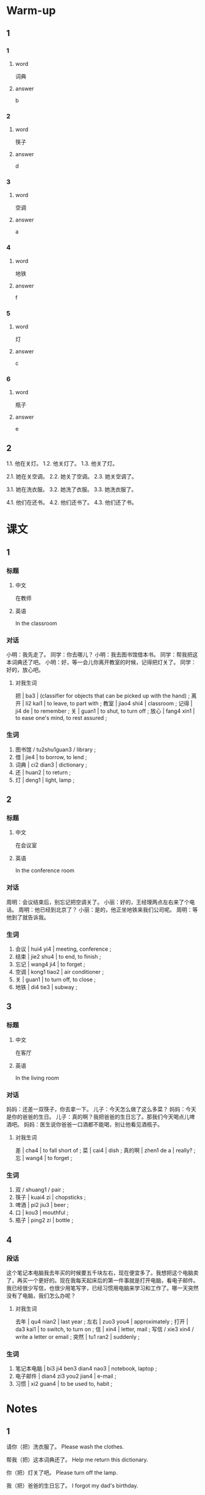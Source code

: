 :PROPERTIES:
:CREATED: [2022-06-03 09:13:59 -05]
:END:

* Warm-up
:PROPERTIES:
:CREATED: [2022-09-17 16:47:21 -05]
:END:

** 1
:PROPERTIES:
:CREATED: [2022-09-17 16:47:33 -05]
:END:

*** 1
:PROPERTIES:
:CREATED: [2022-09-17 16:50:18 -05]
:END:

**** word
:PROPERTIES:
:CREATED: [2022-09-17 16:50:22 -05]
:END:

词典

**** answer
:PROPERTIES:
:CREATED: [2022-09-17 16:50:24 -05]
:END:

b

*** 2
:PROPERTIES:
:CREATED: [2022-09-17 16:50:33 -05]
:END:

**** word
:PROPERTIES:
:CREATED: [2022-09-17 16:50:35 -05]
:END:

筷子

**** answer
:PROPERTIES:
:CREATED: [2022-09-17 16:50:37 -05]
:END:

d

*** 3
:PROPERTIES:
:CREATED: [2022-09-17 16:50:50 -05]
:END:

**** word
:PROPERTIES:
:CREATED: [2022-09-17 16:50:52 -05]
:END:

空调

**** answer
:PROPERTIES:
:CREATED: [2022-09-17 16:50:59 -05]
:END:

a

*** 4
:PROPERTIES:
:CREATED: [2022-09-17 16:51:06 -05]
:END:

**** word
:PROPERTIES:
:CREATED: [2022-09-17 16:51:10 -05]
:END:

地铁

**** answer
:PROPERTIES:
:CREATED: [2022-09-17 16:51:12 -05]
:END:

f

*** 5
:PROPERTIES:
:CREATED: [2022-09-17 16:51:20 -05]
:END:

**** word
:PROPERTIES:
:CREATED: [2022-09-17 16:51:25 -05]
:END:

灯

**** answer
:PROPERTIES:
:CREATED: [2022-09-17 16:51:33 -05]
:END:

c

*** 6
:PROPERTIES:
:CREATED: [2022-09-17 16:51:40 -05]
:END:

**** word
:PROPERTIES:
:CREATED: [2022-09-17 16:51:42 -05]
:END:

瓶子

**** answer
:PROPERTIES:
:CREATED: [2022-09-17 16:51:43 -05]
:END:

e

** 2
:PROPERTIES:
:CREATED: [2022-09-17 16:51:54 -05]
:END:

1.1. 他在关灯。
1.2. 他关灯了。
1.3. 他关了灯。

2.1. 她在关空调。
2.2. 她关了空调。
2.3. 她关空调了。

3.1. 她在洗衣服。
3.2. 她洗了衣服。
3.3. 她洗衣服了。

4.1. 他们在还书。
4.2. 他们还书了。
4.3. 他们还了书。

* 课文
:PROPERTIES:
:CREATED: [2022-09-17 16:47:16 -05]
:END:

** 1
:PROPERTIES:
:CREATED: [2022-05-21 00:15:25 -05]
:ID: 6153e652-eba6-48ef-9dd4-2ee779b58448
:END:

*** 标题
:PROPERTIES:
:CREATED: [2022-09-17 17:04:59 -05]
:END:

**** 中文
:PROPERTIES:
:CREATED: [2022-09-17 17:06:41 -05]
:END:

在教师

**** 英语
:PROPERTIES:
:CREATED: [2022-09-17 17:06:43 -05]
:END:

In the classroom

*** 对话
:PROPERTIES:
:CREATED: [2022-09-17 17:02:42 -05]
:END:

小明：我先走了。
同学：你去哪儿？
小明：我去图书馆借本书。
同学：帮我把这本词典还了吧。
小明：好，等一会儿你离开教室的时候，记得把灯关了。
同学：好的，放心吧。

**** 对我生词
:PROPERTIES:
:CREATED: [2022-09-17 17:03:00 -05]
:END:

把 | ba3 | (classifier for objects that can be picked up with the hand) ;
离开 | li2 kai1 | to leave, to part with ;
教室 | jiao4 shi4 | classroom ;
记得 | ji4 de | to remember ;
关 | guan1 | to shut, to turn off ;
放心 | fang4 xin1 | to ease one's mind, to rest assured ;

*** 生词
:PROPERTIES:
:CREATED: [2022-09-17 17:02:46 -05]
:END:

1. 图书馆 / tu2shu1guan3 / library ;
2. 借 | jie4 | to borrow, to lend ;
3. 词典 | ci2 dian3 | dictionary ;
4. 还 | huan2 | to return ;
5. 灯 | deng1 | light, lamp ;

** 2
:PROPERTIES:
:CREATED: [2022-05-21 00:25:28 -05]
:ID: a6cd713c-de1d-47b6-9893-c6592eb6e49b
:END:

*** 标题
:PROPERTIES:
:CREATED: [2022-09-17 17:08:57 -05]
:END:

**** 中文
:PROPERTIES:
:CREATED: [2022-09-17 17:09:01 -05]
:END:

在会议室

**** 英语
:PROPERTIES:
:CREATED: [2022-09-17 17:09:03 -05]
:END:

In the conference room

*** 对话
:PROPERTIES:
:CREATED: [2022-09-17 17:07:16 -05]
:END:

周明：会议结束后，别忘记把空调关了。
小丽：好的，王经理两点左右来了个电话。
周明：他已经到北京了？
小丽：是的，他正坐地铁来我们公司呢。
周明：等他到了就告诉我。

*** 生词
:PROPERTIES:
:CREATED: [2022-09-17 17:07:20 -05]
:END:

6. 会议 | hui4 yi4 | meeting, conference ;
7. 结束 | jie2 shu4 | to end, to finish ;
8. 忘记 | wang4 ji4 | to forget ;
9. 空调 | kong1 tiao2 | air conditioner ;
10. 关 | guan1 | to turn off, to close ;
11. 地铁 | di4 tie3 | subway ;

** 3
:PROPERTIES:
:CREATED: [2022-05-21 00:32:30 -05]
:ID: 86f33868-8c39-4f69-888c-f7110684f46c
:END:

*** 标题
:PROPERTIES:
:CREATED: [2022-09-17 17:10:14 -05]
:END:

**** 中文
:PROPERTIES:
:CREATED: [2022-09-17 17:10:17 -05]
:END:

在客厅

**** 英语
:PROPERTIES:
:CREATED: [2022-09-17 17:10:21 -05]
:END:

In the living room

*** 对话
:PROPERTIES:
:CREATED: [2022-09-17 17:10:12 -05]
:END:

妈妈：还差一双筷子，你去拿一下。
儿子：今天怎么做了这么多菜？
妈妈：今天是你的爸爸的生日。
儿子：真的啊？我把爸爸的生日忘了。那我们今天喝点儿啤酒吧。
妈妈：医生说你爸爸一口酒都不能喝，别让他看见酒瓶子。

**** 对我生词
:PROPERTIES:
:CREATED: [2022-09-17 17:11:02 -05]
:END:

差 | cha4 | to fall short of ;
菜 | cai4 | dish ;
真的啊 | zhen1 de a | really? ;
忘 | wang4 | to forget ;

*** 生词
:PROPERTIES:
:CREATED: [2022-09-17 17:10:37 -05]
:END:

12. 双 / shuang1 / pair ;
13. 筷子 | kuai4 zi | chopsticks ;
14. 啤酒 | pi2 jiu3 | beer ;
15. 口 | kou3 | mouthful ;
16. 瓶子 | ping2 zi | bottle ;

** 4
:PROPERTIES:
:CREATED: [2022-05-21 00:41:36 -05]
:ID: 3c2cb9e9-8f42-4e96-988e-97efcca628ec
:END:

*** 段话
:PROPERTIES:
:CREATED: [2022-09-17 17:13:09 -05]
:END:

这个笔记本电脑我去年买的时候要五千块左右，现在便宜多了。我想把这个电脑卖了，再买一个更好的。现在我每天起床后的第一件事就是打开电脑，看电子邮件。我已经很少写信，也很少用笔写字，已经习惯用电脑来学习和工作了。哪一天突然没有了电脑，我们怎么办呢？

**** 对我生词
:PROPERTIES:
:CREATED: [2022-09-17 17:13:01 -05]
:END:

去年 | qu4 nian2 | last year ;
左右 | zuo3 you4 | approximately ;
打开 | da3 kai1 | to switch, to turn on ;
信 | xin4 | letter, mail ;
写信 / xie3 xin4 / write a letter or email ;
突然 | tu1 ran2 | suddenly ;

*** 生词
:PROPERTIES:
:CREATED: [2022-09-17 17:12:57 -05]
:END:

17. 笔记本电脑 | bi3 ji4 ben3 dian4 nao3 | notebook, laptop ;
18. 电子邮件 | dian4 zi3 you2 jian4 | e-mail ;
19. 习惯 | xi2 guan4 | to be used to, habit ;

* Notes
:PROPERTIES:
:CREATED: [2022-09-17 17:16:07 -05]
:END:

** 1
:PROPERTIES:
:CREATED: [2022-09-17 17:17:37 -05]
:END:

请你（把）洗衣服了。
Please wash the clothes.

帮我（把）这本词典还了。
Help me return this dictionary.

你（把）灯关了吧。
Please turn off the lamp.

我（把）爸爸的生日忘了。
I forgot my dad's birthday.

你（没）把书给我。
You didn't gave me the book.

你（别）把手机忘了。
Don't forget your phone.

我（不能）把电脑给你。
I can't lend you my computer.

你（可以）把空调关了吗？
Can you turn off the air conditioner?



*** QUESTION Why do all these sentences use 了 at the end?
:PROPERTIES:
:CREATED: [2022-09-17 17:19:24 -05]
:END:
:LOGBOOK:
- State "QUESTION"   from              [2022-09-17 Sat 17:19]
:END:

In previous chapters, I was told that 了 was used when a state changes or an action occured in the past. In this sentences, the state hasn't changed and the action didn't occur in the past.

请你把洗衣服（了）。
帮我把这本词典还（了）。
你把灯关（了）吧。
我把爸爸的生日忘（了）。

*** Practice
:PROPERTIES:
:CREATED: [2022-09-17 17:26:36 -05]
:END:

1. 房间里有点儿冷，你可以（把门关了）？
2. 你发烧还没好，快（把药吃了）。
3. 吃饭以前别忘了（把手洗了）。

** 2
:PROPERTIES:
:CREATED: [2022-09-17 17:20:57 -05]
:END:

周末我一般（十点左右）起床。
I wake up at around 10 o'clock in the weekend.

我们公司有（五百人左右）。
Our company has around 5 hundred workers.

王经理（两点左右）来了个电话。
Manager Wang called at around 2 o'clock.

这个笔记本电脑我去年买的时候要（五千块）左右。
Last year, when I bought this laptop, it was around 5 thousand dollars.

*** Practice
:PROPERTIES:
:CREATED: [2022-09-17 17:33:08 -05]
:END:

Ａ：你每天几点睡觉？
Ｂ：11点左右。

Ａ：你学了多长时间的汉语了？
Ｂ：8个月左右。

Ａ：从你家到学校坐多长时间车？
Ｂ：45分钟左右。


**** ANSWERED Does the first question refers to the total amount of time I've been learning Chinese since I started or just for today's time?
:PROPERTIES:
:CREATED: [2022-09-17 17:35:29 -05]
:END:
:LOGBOOK:
- State "ANSWERED"   from "QUESTION"   [2022-09-19 Mon 18:36]
- State "QUESTION"   from              [2022-09-17 Sat 17:35]
:END:

*** ANSWERED When 块 is used but the currency is not mentioned, what currency should I assume?
:PROPERTIES:
:CREATED: [2022-09-17 17:32:11 -05]
:END:
:LOGBOOK:
- State "ANSWERED"   from "QUESTION"   [2022-09-19 Mon 18:36]
- State "QUESTION"   from              [2022-09-17 Sat 17:32]
:END:

* Exercises
:PROPERTIES:
:CREATED: [2022-09-17 17:39:05 -05]
:END:

** 1
:PROPERTIES:
:CREATED: [2022-09-17 17:39:15 -05]
:END:

*** ANSWERED Why is 来 used in this sentence?
:PROPERTIES:
:CREATED: [2022-09-17 17:39:20 -05]
:END:
:LOGBOOK:
- State "ANSWERED"   from "QUESTION"   [2022-09-19 Mon 18:38]
- State "QUESTION"   from              [2022-09-17 Sat 17:39]
:END:

我已经习惯用电脑（来）学习和工作了。

** 2

*** 1-5
:PROPERTIES:
:ID: 4f759142-59b0-4bf2-a8b4-dc932f07db5e
:END:

**** 选择

***** a

瓶子

***** b

空调

***** c

词典

***** d

双

***** e

口

**** 题

***** 1

****** 内容

拿两🟨筷子就可以了，今天爸爸不回来吃晚饭。

****** 答案

d

***** 2

****** 内容

这本🟨十我朋友的，不是我的。

****** 答案

c

***** 3

****** 内容

这种咖啡特别好喝，你快来喝一🟨吧。

****** 答案

e

***** 4

****** 内容

桌子上有一个🟨，是谁的？

****** 答案

a

***** 5

****** 内容

你怎么没开🟨？太热了！

****** 答案

b

*** 6-10
:PROPERTIES:
:ID: 154d4209-5d69-4a8c-ae1d-54b76e432849
:END:

**** 选择

***** a

习惯

***** b

结束

***** c

关

***** d

还

***** e

会议

**** 题

***** 6

****** 内容

Ａ：你把灯🟨了吧，我要睡觉了。
Ｂ：好，我马上就去。

****** 答案

c

***** 7

****** 内容

Ａ：你可以帮我把书🟨了吗？
Ｂ：明天下午可以吗？

****** 答案

d

***** 8

****** 内容

Ａ：音乐会🟨以后，我们一起去饭馆吃饭吧。
Ｂ：还是回家吃吧。

****** 答案

b

***** 9

****** 内容

Ａ：你下课以后常常做什么？
Ｂ：我下了汉语课🟨去图书馆。

****** 答案

a

***** 10

****** 内容

Ａ：今天的🟨十几点的？
Ｂ：下午两点半。

****** 答案

e

** 3

*** 1
:PROPERTIES:
:ID: 43acc4c8-c11b-40af-ade4-7e459a79be2a
:END:

**** 内容

Ａ：音乐会就要开始了，吸纳生，请你🟨。
Ｂ：好的，我马上关。请问还有多长时间开始？
Ａ：还有五分钟🟨。
Ｂ：谢谢。

**** 答案

把手机关了
左右

*** 2
:PROPERTIES:
:ID: 376c962a-ca66-4ff9-91d6-a9c05434ebc1
:END:

**** 内容

Ａ：你今天打算几点睡觉？
Ｂ：十点半🟨。
Ａ：睡觉以前别忘了🟨。
Ｂ：没问题。

**** 答案

把灯关了
左右

*** 3
:PROPERTIES:
:ID: ed596ce0-ec03-47bf-b184-1cb9d6360026
:END:

**** 内容

Ａ：昨天谁室最后一个离开办公室的？
Ｂ：是我，我昨天是🟨离开的。
Ａ：你是不是忘了🟨？
Ｂ：对不起，我以后一定不会忘

**** 答案

最后一个
把空调关了

*** 4
:PROPERTIES:
:ID: 251e92c1-a7bf-4e1a-bf72-19269dacd405
:END:

**** 内容

Ａ：今天下午你要去见小刚吗？
Ｂ：对，我🟨去找他。
Ａ：你可以帮我🟨？
Ｂ：没问题，我帮你还他。

**** 答案

三点左右
把钱还他了吗

** 4
:PROPERTIES:
:CREATED: [2022-09-17 17:57:52 -05]
:END:

Ｑ：小明要帮同学做什么？
Ａ：去图书馆把词典还了。

Ｑ：小明告诉同学做什么？
Ａ：离开教室的时候，别忘了把灯关了。

Ｑ：王经理现在在哪儿？
Ａ：在坐地铁来他们的公司。

Ｑ：周太太今天为什么做了那么多的菜？
Ａ：爸爸能喝酒吗？为什么？


Ｑ：“我”现在每天用电脑做什么？
Ａ：看电子邮件、学习和工作

* Characters
:PROPERTIES:
:CREATED: [2022-09-17 18:03:12 -05]
:END:

字 - character
词典 - dictionary
字典 - character's dictionary

运动 - sport
会议 - meeting
运动会 - sports competition

开 - start
会议 - meeting
开会 - to attend a meeting, to hold a meeting

* Application
:PROPERTIES:
:CREATED: [2022-09-17 18:05:24 -05]
:END:

** 1
:PROPERTIES:
:CREATED: [2022-09-17 18:05:28 -05]
:END:

Ａ：在秘鲁，二斤牛肉多少钱？
Ｂ：33索尔左右（60.06人民币）。

Ａ：在秘鲁，二斤鸡肉多少钱？
Ｂ：14索尔左右（25.48人民币）。

Ａ：在秘鲁，二斤鸡蛋多少钱？
Ｂ：8索尔左右（14.57人民币）。

Ａ：在秘鲁，二斤苹果多少钱？
Ｂ：我们有很多种苹果。不同的种有不同的价格。"Manzana israel"是一种，二斤5索尔（9.10人民币）。

Ａ：在秘鲁，一个香蕉多少钱？
Ｂ：我们也有很多种香蕉。“Platano de seda”是一种，1个0.5索尔（0.91人民币）。

** 2
:PROPERTIES:
:CREATED: [2022-09-17 18:51:49 -05]
:END:

有时我妈妈让我（把）厨房的地上扫地了。

厨房 / chu2 fang2 / kitchen ;
扫地 / sao3 di4 / to sweep the floor ;

明天吃早饭后我要（把）我的房间打扫了。

打扫 | da3 sao3 | to clean ;

每天上午我（把）大米煮了，我爸爸（把）食物煮完了。

大米 / da4 mi3 / rice (raw ingredient) ;
煮 / zhu3 / to boil, to cook ;

小的时候，睡觉前我不（把）灯关了因为我很害怕黑暗。

黑暗 / hei1 an4 / darkness ;

学习的时候，我一般（把）音乐放，主要是因为帮我专注。
在我家，洗衣服后，我们在屋顶（把）衣服放了。

专注 / zhuan1 zhu4 / focus ;

